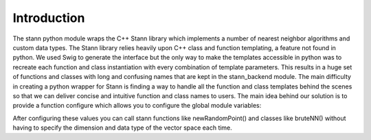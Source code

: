 Introduction
============

The stann python module wraps the C++ Stann library which
implements a number of nearest neighbor algorithms and custom
data types.
The Stann library relies heavily upon C++ class and function
templating, a feature not found in python. We used Swig to 
generate the interface but the only way to make the templates
accessible in python was to recreate each function and class
instantiation with every combination of template parameters.
This results in a huge set of functions and classes with long
and confusing names that are kept in the stann_backend module. 
The main difficulty in creating a python wrapper for Stann
is finding a way to handle all the function and class templates
behind the scenes so that we can deliver concise and intuitive
function and class names to users.
The main idea behind our solution is to provide a function
configure which allows you to configure the global module variables:

.. py:function:: configure(dim, data_type, point_type=POINT_TYPE_DPOINT)

   DIM represents the number of dimensions of the vector space you
   are working in.
   DATA_TYPE represents the data type of the points, for example int or float.
   POINT_TYPE is the type of point you choose to use from the original
   Stann library; this value defaults to dpoint::

      DIM = dim
      DATA_TYPE = data_type
      POINT_TYPE = point_type

After configuring these values you can call stann functions like
newRandomPoint() and classes like bruteNN() without having to specify
the dimension and data type of the vector space each time.

.. ::toctree
   :maxdepth: 2


